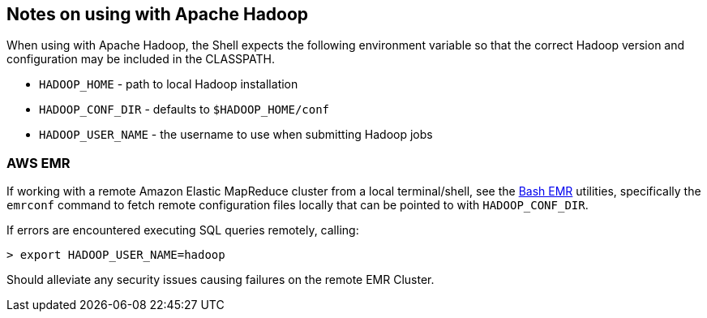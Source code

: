 [id="hadoop"]
## Notes on using with Apache Hadoop

When using with Apache Hadoop, the Shell expects the following environment variable so that the correct Hadoop
version and configuration may be included in the CLASSPATH.

  * `HADOOP_HOME` - path to local Hadoop installation
  * `HADOOP_CONF_DIR` - defaults to `$HADOOP_HOME/conf`
  * `HADOOP_USER_NAME` - the username to use when submitting Hadoop jobs

### AWS EMR

If working with a remote Amazon Elastic MapReduce cluster from a local terminal/shell, see the
https://github.com/cwensel/bash-emr[Bash EMR] utilities, specifically the `emrconf` command to fetch remote
configuration files locally that can be pointed to with `HADOOP_CONF_DIR`.

If errors are encountered executing SQL queries remotely, calling:

    > export HADOOP_USER_NAME=hadoop

Should alleviate any security issues causing failures on the remote EMR Cluster.